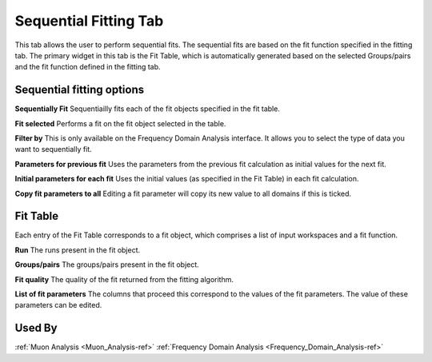 .. _muon_sequential_fitting_tab-ref:

Sequential Fitting Tab
------------------------

.. image::  ../../images/muon_interface_tab_sequential_fitting.png
   :align: right
   :height: 400px

This tab allows the user to perform sequential fits. The sequential fits are based on the fit function specified in the fitting tab.
The primary widget in this tab is the Fit Table, which is automatically generated based on the selected Groups/pairs and the fit function defined
in the fitting tab.

Sequential fitting options
^^^^^^^^^^^^^^^^^^^^^^^^^^^
**Sequentially Fit** Sequentiailly fits each of the fit objects specified in the fit table.

**Fit selected** Performs a fit on the fit object selected in the table.

**Filter by** This is only available on the Frequency Domain Analysis interface. It allows you to select the type of data you want to sequentially fit.

**Parameters for previous fit** Uses the parameters from the previous fit calculation as initial values for the next fit.

**Initial parameters for each fit** Uses the initial values (as specified in the Fit Table) in each fit calculation.

**Copy fit parameters to all** Editing a fit parameter will copy its new value to all domains if this is ticked.

Fit Table
^^^^^^^^^^^^^^^^^^^^^^^^^^^
Each entry of the Fit Table corresponds to a fit object, which comprises a list of input workspaces and a fit function.

**Run** The runs present in the fit object.

**Groups/pairs** The groups/pairs present in the fit object.

**Fit quality** The quality of the fit returned from the fitting algorithm.

**List of fit parameters** The columns that proceed this correspond to the values of the fit parameters. The value of these
parameters can be edited.


Used By
^^^^^^^

:ref:`Muon Analysis <Muon_Analysis-ref>`
:ref:`Frequency Domain Analysis <Frequency_Domain_Analysis-ref>`
